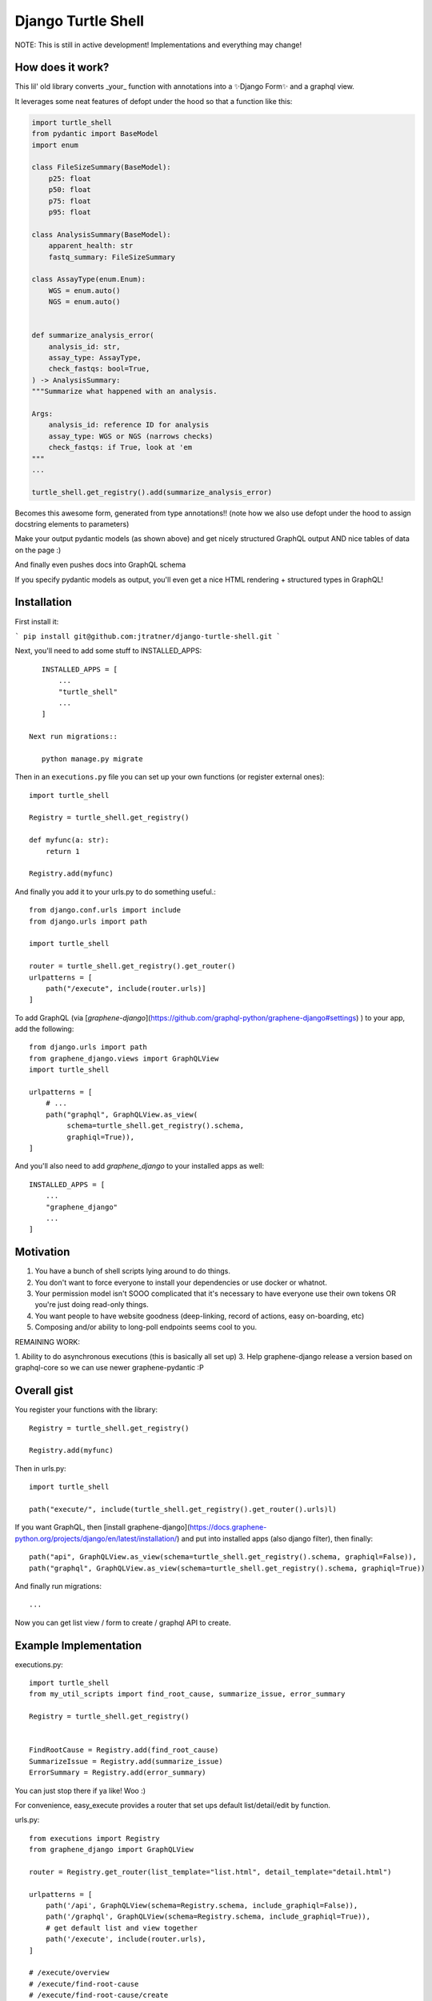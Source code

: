 Django Turtle Shell
===================

NOTE: This is still in active development! Implementations and everything may
change!

How does it work?
-----------------


This lil' old library converts _your_ function with annotations into a ✨Django Form✨ and a graphql view.

It leverages some neat features of defopt under the hood so that a function like this:

.. code-block:: python

    import turtle_shell
    from pydantic import BaseModel
    import enum

    class FileSizeSummary(BaseModel):
        p25: float
        p50: float
        p75: float
        p95: float

    class AnalysisSummary(BaseModel):
        apparent_health: str
        fastq_summary: FileSizeSummary

    class AssayType(enum.Enum):
        WGS = enum.auto()
        NGS = enum.auto()


    def summarize_analysis_error(
        analysis_id: str,
        assay_type: AssayType,
        check_fastqs: bool=True,
    ) -> AnalysisSummary:
    """Summarize what happened with an analysis.

    Args:
        analysis_id: reference ID for analysis
        assay_type: WGS or NGS (narrows checks)
        check_fastqs: if True, look at 'em
    """
    ...

    turtle_shell.get_registry().add(summarize_analysis_error)


Becomes this awesome form, generated from type annotations!! (note how
we also use defopt under the hood to assign docstring elements to parameters)

.. image:: docs/images/summarize-analysis-error-form.png
   :alt: Analysis Error Form generated from types!

Make your output pydantic models (as shown above) and get nicely structured
GraphQL output AND nice tables of data on the page :)

.. image:: docs/images/summarize-analysis-graphql-example.png
   :alt: GraphQL structured request/response

And finally even pushes docs into GraphQL schema

.. image:: docs/images/summarize-analysis-grapqhl-doc.png
   :alt: example of documentation from grapqhl

If you specify pydantic models as output, you'll even get a nice HTML rendering + structured types in GraphQL!

Installation
------------

First install it:

```
pip install git@github.com:jtratner/django-turtle-shell.git
```

Next, you'll need to add some stuff to INSTALLED_APPS::

    INSTALLED_APPS = [
        ...
        "turtle_shell"
        ...
    ]

 Next run migrations::

    python manage.py migrate

Then in an ``executions.py`` file you can set up your own functions (or
register external ones)::

    import turtle_shell

    Registry = turtle_shell.get_registry()

    def myfunc(a: str):
        return 1

    Registry.add(myfunc)

And finally you add it to your urls.py to do something useful.::

    from django.conf.urls import include
    from django.urls import path

    import turtle_shell

    router = turtle_shell.get_registry().get_router()
    urlpatterns = [
        path("/execute", include(router.urls)]
    ]


To add GraphQL (via [`graphene-django`](https://github.com/graphql-python/graphene-django#settings) ) to your app, add the following::

    from django.urls import path
    from graphene_django.views import GraphQLView
    import turtle_shell

    urlpatterns = [
        # ...
        path("graphql", GraphQLView.as_view(
             schema=turtle_shell.get_registry().schema,
             graphiql=True)),
    ]

And you'll also need to add `graphene_django` to your installed apps as well::

    INSTALLED_APPS = [
        ...
        "graphene_django"
        ...
    ]

Motivation
----------

1. You have a bunch of shell scripts lying around to do things.
2. You don't want to force everyone to install your dependencies or use docker or whatnot.
3. Your permission model isn't SOOO complicated that it's necessary to have everyone use their own tokens OR you're just doing read-only things.
4. You want people to have website goodness (deep-linking, record of actions, easy on-boarding, etc)
5. Composing and/or ability to long-poll endpoints seems cool to you.

REMAINING WORK:

1. Ability to do asynchronous executions (this is basically all set up)
3. Help graphene-django release a version based on graphql-core so we can use newer graphene-pydantic :P


Overall gist
------------

You register your functions with the library::

    Registry = turtle_shell.get_registry()

    Registry.add(myfunc)

Then in urls.py::


    import turtle_shell

    path("execute/", include(turtle_shell.get_registry().get_router().urls)l)

If you want GraphQL, then [install graphene-django](https://docs.graphene-python.org/projects/django/en/latest/installation/)
and put into installed apps (also django filter), then finally::

    path("api", GraphQLView.as_view(schema=turtle_shell.get_registry().schema, graphiql=False)),
    path("graphql", GraphQLView.as_view(schema=turtle_shell.get_registry().schema, graphiql=True))

And finally run migrations::

    ...


Now you can get list view / form to create / graphql API to create.

Example Implementation
----------------------

executions.py::

    import turtle_shell
    from my_util_scripts import find_root_cause, summarize_issue, error_summary

    Registry = turtle_shell.get_registry()


    FindRootCause = Registry.add(find_root_cause)
    SummarizeIssue = Registry.add(summarize_issue)
    ErrorSummary = Registry.add(error_summary)




You can just stop there if ya like! Woo :)

For convenience, easy_execute provides a router that set ups default list/detail/edit by function.

urls.py::

    from executions import Registry
    from graphene_django import GraphQLView

    router = Registry.get_router(list_template="list.html", detail_template="detail.html")

    urlpatterns = [
        path('/api', GraphQLView(schema=Registry.schema, include_graphiql=False)),
        path('/graphql', GraphQLView(schema=Registry.schema, include_graphiql=True)),
        # get default list and view together
        path('/execute', include(router.urls),
    ]

    # /execute/overview
    # /execute/find-root-cause
    # /execute/find-root-cause/create
    # /execute/find-root-cause/<UUID>
    # /execute/summarize-issue
    # /execute/summarize-issue/create
    # /execute/summarize-issue/<UUID>

Of course you can also customize further::

views::

    import turtle_shell

    Registry = turtle_shell.get_registry()

    class FindRootCauseList(Registry.get(find_root_cause).list_view()):
        template_name = "list-root-cause.html"

        def get_context_data(self):
            # do some processing here - yay!

    class FindRootCauseDetail(Registry.get(find_root_cause).detail_view()):
        template_name = "detail-root-cause.html"

These use the generic django views under the hood.

What's missing from this idea
-----------------------------

- granular permissions (gotta think about nice API for this)
- separate tables for different objects.

Using the library
-----------------


ExecutionResult:
    DB attributes:
    - pk (UUID)
    - input_json
    - output_json
    - func_name  # defaults to module.function_name but can be customized
    - error_json

    Properties:
    get_formatted_response() -> JSON serializable object


ExecutionForm(func)

ExecutionGraphQLView(func)


Every function gets a generic output::

    mutation { dxFindRootCause(input: {job_id: ..., project: ...}) {
        uuid: str
        result {
            status: STATUS
            uuid: UUID!
            inputJson: String!
            outputJson: String?  # often JSON serializable
            errorJson: String?
            }
        }
        errors: Optional {
            type
            message
        }
    }


But can also have structured output::

    mutation { dxFindRootCause(input: {job_id: ..., project: ...}) {
        output {
            rootCause: ...
            rootCauseMessage: ...
            rootCauseLog: ...
            }
        }
    }

Other potential examples::

    mutation { summarizeAnalysis(input: {analysisId: ...}) {
        output {
            fastqSizes {
                name
                size
            }
            undeterminedReads {
                name
                size
            }
            humanSummary
        }
    }


Which would look like (JSON as YAML)::

    output:
        fastqSizes:
            - name: "s_1.fastq.gz"
              size: "125MB"
            - name: "s_2.fastq.gz"
              size: "125GB"
        undeterminedReads:
        humanSummary: "Distribution heavily skewed. 10 barcodes missing. 5 barcodes much higher than rest."




Why is this useful?
-------------------

I had a bunch of defopt-based CLI tools that I wanted to expose as webapps for folks
who were not as command line savvy.

1. Python type signatures are quite succinct - reduces form boilerplate
2. Expose utility functions as forms for users


Customizing output
------------------

Custom widgets or forms
^^^^^^^^^^^^^^^^^^^^^^^

``Registry.add()`` takes a ``config`` argument with it. You can set the
``widgets`` key (to map types or parameter names to widgets) or the ``fields``
key (to map types or parameter names to fields). You might use this to set your
widget as a text area or use a custom placeholder!

Pydantic classes
^^^^^^^^^^^^^^^^

If you set a Pydantic class as your output from a function, it'll be rendered nicely! Try it out :)

https://pydantic-docs.helpmanual.io/usage/models/#data-conversion


Why not FastAPI?
----------------

This is a great point! I didn't see it before I started.
Using Django provides:

0. FRONT END! -> key for non-technical users
1. Persistence layer is a big deal - pretty easy on-ramp to handling
2. Easy ability to add in authentication/authorization (granted FastAPI has this)
3. Literally didn't see it and we know django better

See here for more details - https://github.com/tiangolo/fastapi


Why not Django Ninja?
---------------------

This may actually be a better option - https://github.com/vitalik/django-ninja


